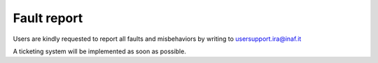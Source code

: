 .. _E_Fault-report:

************
Fault report
************

Users are kindly requested to report all faults and misbehaviors by writing to
usersupport.ira@inaf.it 

A ticketing system will be implemented as soon as possible. 

